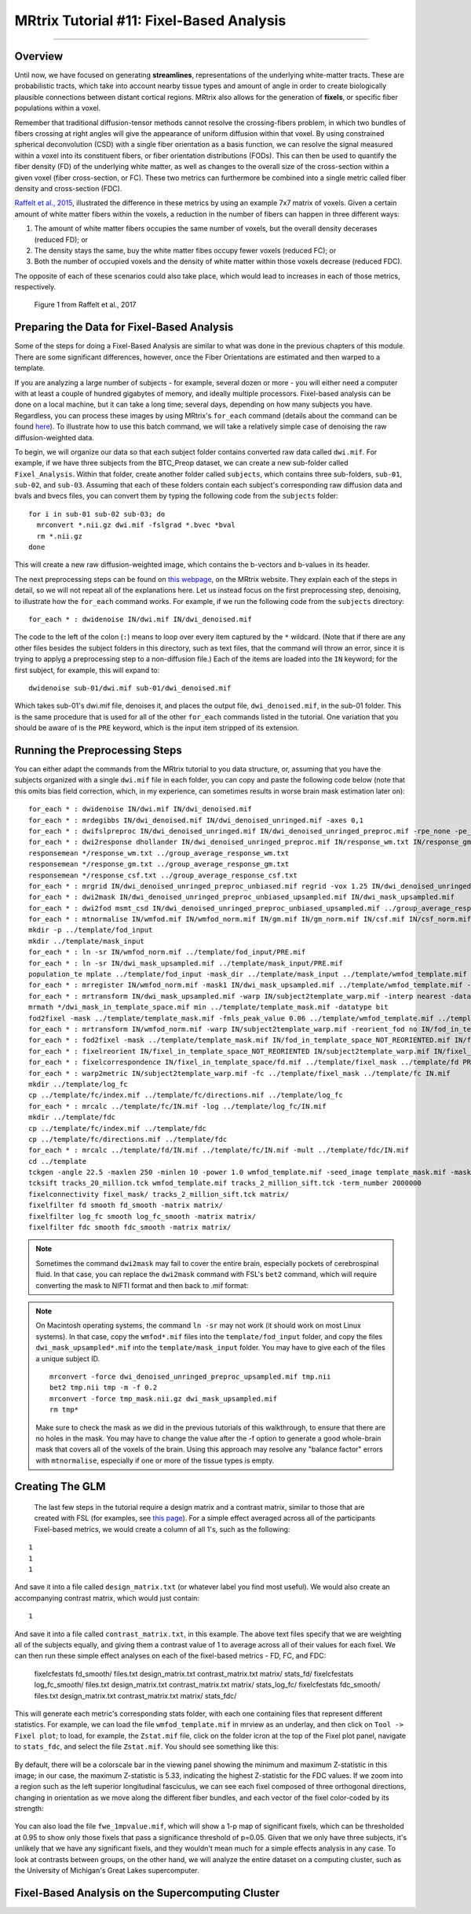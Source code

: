 .. _MRtrix_11_FixelBasedAnalysis:


=========================================
MRtrix Tutorial #11: Fixel-Based Analysis
=========================================

--------------

Overview
********

Until now, we have focused on generating **streamlines**, representations of the underlying white-matter tracts. These are probabilistic tracts, which take into account nearby tissue types and amount of angle in order to create biologically plausible connections between distant cortical regions. MRtrix also allows for the generation of **fixels**, or specific fiber populations within a voxel.

Remember that traditional diffusion-tensor methods cannot resolve the crossing-fibers problem, in which two bundles of fibers crossing at right angles will give the appearance of uniform diffusion within that voxel. By using constrained spherical deconvolution (CSD) with a single fiber orientation as a basis function, we can resolve the signal measured within a voxel into its constituent fibers, or fiber orientation distributions (FODs). This can then be used to quantify the fiber density (FD) of the underlying white matter, as well as changes to the overall size of the cross-section within a given voxel (fiber cross-section, or FC). These two metrics can furthermore be combined into a single metric called fiber density and cross-section (FDC).

`Raffelt et al., 2015 <https://www.sciencedirect.com/science/article/pii/S1053811916304943#f0015>`__, illustrated the difference in these metrics by using an example 7x7 matrix of voxels. Given a certain amount of white matter fibers within the voxels, a reduction in the number of fibers can happen in three different ways:

1. The amount of white matter fibers occupies the same number of voxels, but the overall density decerases (reduced FD); or
2. The density stays the same, buy the white matter fibes occupy fewer voxels (reduced FC); or
3. Both the number of occupied voxels and the density of white matter within those voxels decrease (reduced FDC).

The opposite of each of these scenarios could also take place, which would lead to increases in each of those metrics, respectively.

.. figure:: 11_Raffelt_2017_Fig1.jpg

  Figure 1 from Raffelt et al., 2017


Preparing the Data for Fixel-Based Analysis
*******************************************

Some of the steps for doing a Fixel-Based Analysis are similar to what was done in the previous chapters of this module. There are some significant differences, however, once the Fiber Orientations are estimated and then warped to a template.

If you are analyzing a large number of subjects - for example, several dozen or more - you will either need a computer with at least a couple of hundred gigabytes of memory, and ideally multiple processors. Fixel-based analysis can be done on a local machine, but it can take a long time; several days, depending on how many subjects you have. Regardless, you can process these images by using MRtrix's ``for_each`` command (details about the command can be found `here <https://mrtrix.readthedocs.io/en/dev/reference/commands/for_each.html>`__). To illustrate how to use this batch command, we will take a relatively simple case of denoising the raw diffusion-weighted data.

To begin, we will organize our data so that each subject folder contains converted raw data called ``dwi.mif``. For example, if we have three subjects from the BTC_Preop dataset, we can create a new sub-folder called ``Fixel_Analysis``. Within that folder, create another folder called ``subjects``, which contains three sub-folders, ``sub-01``, ``sub-02``, and ``sub-03``. Assuming that each of these folders contain each subject's corresponding raw diffusion data and bvals and bvecs files, you can convert them by typing the following code from the ``subjects`` folder:

::

  for i in sub-01 sub-02 sub-03; do
    mrconvert *.nii.gz dwi.mif -fslgrad *.bvec *bval
    rm *.nii.gz
  done
  
This will create a new raw diffusion-weighted image, which contains the b-vectors and b-values in its header.

The next preprocessing steps can be found on `this webpage <https://mrtrix.readthedocs.io/en/latest/fixel_based_analysis/mt_fibre_density_cross-section.html>`__, on the MRtrix website. They explain each of the steps in detail, so we will not repeat all of the explanations here. Let us instead focus on the first preprocessing step, denoising, to illustrate how the ``for_each`` command works. For example, if we run the following code from the ``subjects`` directory:

::
  
  for_each * : dwidenoise IN/dwi.mif IN/dwi_denoised.mif
  
The code to the left of the colon (``:``) means to loop over every item captured by the ``*`` wildcard. (Note that if there are any other files besides the subject folders in this directory, such as text files, that the command will throw an error, since it is trying to applyg a preprocessing step to a non-diffusion file.) Each of the items are loaded into the ``IN`` keyword; for the first subject, for example, this will expand to:

::

  dwidenoise sub-01/dwi.mif sub-01/dwi_denoised.mif
  
  
Which takes sub-01's dwi.mif file, denoises it, and places the output file, ``dwi_denoised.mif``, in the sub-01 folder. This is the same procedure that is used for all of the other ``for_each`` commands listed in the tutorial. One variation that you should be aware of is the ``PRE`` keyword, which is the input item stripped of its extension.


Running the Preprocessing Steps
*******************************

You can either adapt the commands from the MRtrix tutorial to you data structure, or, assuming that you have the subjects organized with a single ``dwi.mif`` file in each folder, you can copy and paste the following code below (note that this omits bias field correction, which, in my experience, can sometimes results in worse brain mask estimation later on):

::

  for_each * : dwidenoise IN/dwi.mif IN/dwi_denoised.mif
  for_each * : mrdegibbs IN/dwi_denoised.mif IN/dwi_denoised_unringed.mif -axes 0,1
  for_each * : dwifslpreproc IN/dwi_denoised_unringed.mif IN/dwi_denoised_unringed_preproc.mif -rpe_none -pe_dir AP
  for_each * : dwi2response dhollander IN/dwi_denoised_unringed_preproc.mif IN/response_wm.txt IN/response_gm.txt IN/response_csf.txt
  responsemean */response_wm.txt ../group_average_response_wm.txt
  responsemean */response_gm.txt ../group_average_response_gm.txt
  responsemean */response_csf.txt ../group_average_response_csf.txt
  for_each * : mrgrid IN/dwi_denoised_unringed_preproc_unbiased.mif regrid -vox 1.25 IN/dwi_denoised_unringed_preproc_unbiased_upsampled.mif
  for_each * : dwi2mask IN/dwi_denoised_unringed_preproc_unbiased_upsampled.mif IN/dwi_mask_upsampled.mif
  for_each * : dwi2fod msmt_csd IN/dwi_denoised_unringed_preproc_unbiased_upsampled.mif ../group_average_response_wm.txt IN/wmfod.mif ../group_average_response_gm.txt IN/gm.mif  ../group_average_response_csf.txt IN/csf.mif -mask IN/dwi_mask_upsampled.mif
  for_each * : mtnormalise IN/wmfod.mif IN/wmfod_norm.mif IN/gm.mif IN/gm_norm.mif IN/csf.mif IN/csf_norm.mif -mask IN/dwi_mask_upsampled.mif
  mkdir -p ../template/fod_input
  mkdir ../template/mask_input
  for_each * : ln -sr IN/wmfod_norm.mif ../template/fod_input/PRE.mif
  for_each * : ln -sr IN/dwi_mask_upsampled.mif ../template/mask_input/PRE.mif
  population_te mplate ../template/fod_input -mask_dir ../template/mask_input ../template/wmfod_template.mif -voxel_size 1.25
  for_each * : mrregister IN/wmfod_norm.mif -mask1 IN/dwi_mask_upsampled.mif ../template/wmfod_template.mif -nl_warp IN/subject2template_warp.mif IN/template2subject_warp.mif
  for_each * : mrtransform IN/dwi_mask_upsampled.mif -warp IN/subject2template_warp.mif -interp nearest -datatype bit IN/dwi_mask_in_template_space.mif
  mrmath */dwi_mask_in_template_space.mif min ../template/template_mask.mif -datatype bit
  fod2fixel -mask ../template/template_mask.mif -fmls_peak_value 0.06 ../template/wmfod_template.mif ../template/fixel_mask
  for_each * : mrtransform IN/wmfod_norm.mif -warp IN/subject2template_warp.mif -reorient_fod no IN/fod_in_template_space_NOT_REORIENTED.mif
  for_each * : fod2fixel -mask ../template/template_mask.mif IN/fod_in_template_space_NOT_REORIENTED.mif IN/fixel_in_template_space_NOT_REORIENTED -afd fd.mif
  for_each * : fixelreorient IN/fixel_in_template_space_NOT_REORIENTED IN/subject2template_warp.mif IN/fixel_in_template_space
  for_each * : fixelcorrespondence IN/fixel_in_template_space/fd.mif ../template/fixel_mask ../template/fd PRE.mif
  for_each * : warp2metric IN/subject2template_warp.mif -fc ../template/fixel_mask ../template/fc IN.mif
  mkdir ../template/log_fc
  cp ../template/fc/index.mif ../template/fc/directions.mif ../template/log_fc
  for_each * : mrcalc ../template/fc/IN.mif -log ../template/log_fc/IN.mif
  mkdir ../template/fdc
  cp ../template/fc/index.mif ../template/fdc
  cp ../template/fc/directions.mif ../template/fdc
  for_each * : mrcalc ../template/fd/IN.mif ../template/fc/IN.mif -mult ../template/fdc/IN.mif
  cd ../template
  tckgen -angle 22.5 -maxlen 250 -minlen 10 -power 1.0 wmfod_template.mif -seed_image template_mask.mif -mask template_mask.mif -select 20000000 -cutoff 0.06 tracks_20_million.tck
  tcksift tracks_20_million.tck wmfod_template.mif tracks_2_million_sift.tck -term_number 2000000
  fixelconnectivity fixel_mask/ tracks_2_million_sift.tck matrix/
  fixelfilter fd smooth fd_smooth -matrix matrix/
  fixelfilter log_fc smooth log_fc_smooth -matrix matrix/
  fixelfilter fdc smooth fdc_smooth -matrix matrix/

.. note::

  Sometimes the command ``dwi2mask`` may fail to cover the entire brain, especially pockets of cerebrospinal fluid. In that case, you can replace the ``dwi2mask`` command with FSL's ``bet2`` command, which will require converting the mask to NIFTI format and then back to .mif format:
  
.. note::

  On Macintosh operating systems, the command ``ln -sr`` may not work (it should work on most Linux systems). In that case, copy the ``wmfod*.mif`` files into the ``template/fod_input`` folder, and copy the files ``dwi_mask_upsampled*.mif`` into the ``template/mask_input`` folder. You may have to give each of the files a unique subject ID.
  
  ::
  
    mrconvert -force dwi_denoised_unringed_preproc_upsampled.mif tmp.nii
    bet2 tmp.nii tmp -m -f 0.2
    mrconvert -force tmp_mask.nii.gz dwi_mask_upsampled.mif
    rm tmp*
    
  Make sure to check the mask as we did in the previous tutorials of this walkthrough, to ensure that there are no holes in the mask. You may have to change the value after the -f option to generate a good whole-brain mask that covers all of the voxels of the brain. Using this approach may resolve any "balance factor" errors with ``mtnormalise``, especially if one or more of the tissue types is empty.

Creating The GLM
****************

  The last few steps in the tutorial require a design matrix and a contrast matrix, similar to those that are created with FSL (for examples, see `this page <https://fsl.fmrib.ox.ac.uk/fsl/fslwiki/GLM>`__). For a simple effect averaged across all of the participants Fixel-based metrics, we would create a column of all 1's, such as the following:
  
::

  1
  1
  1

And save it into a file called ``design_matrix.txt`` (or whatever label you find most useful). We would also create an accompanying contrast matrix, which would just contain:

::

  1
  
And save it into a file called ``contrast_matrix.txt``, in this example. The above text files specify that we are weighting all of the subjects equally, and giving them a contrast value of 1 to average across all of their values for each fixel. We can then run these simple effect analyses on each of the fixel-based metrics - FD, FC, and FDC:


  fixelcfestats fd_smooth/ files.txt design_matrix.txt contrast_matrix.txt matrix/ stats_fd/
  fixelcfestats log_fc_smooth/ files.txt design_matrix.txt contrast_matrix.txt matrix/ stats_log_fc/
  fixelcfestats fdc_smooth/ files.txt design_matrix.txt contrast_matrix.txt matrix/ stats_fdc/
  
This will generate each metric's corresponding stats folder, with each one containing files that represent different statistics. For example, we can load the file ``wmfod_template.mif`` in mrview as an underlay, and then click on ``Tool -> Fixel plot``; to load, for example, the ``Zstat.mif`` file, click on the folder icron at the top of the Fixel plot panel, navigate to ``stats_fdc``, and select the file ``Zstat.mif``. You should see something like this:

.. figure:: 11_Zstat_FDC_Example.png

By default, there will be a colorscale bar in the viewing panel showing the minimum and maximum Z-statistic in this image; in our case, the maximum Z-statistic is 5.33, indicating the highest Z-statistic for the FDC values. If we zoom into a region such as the left superior longitudinal fasciculus, we can see each fixel composed of three orthogonal directions, changing in orientation as we move along the different fiber bundles, and each vector of the fixel color-coded by its strength:

.. figure:: 11_FDC_Directions.png

You can also load the file ``fwe_1mpvalue.mif``, which will show a 1-p map of significant fixels, which can be thresholded at 0.95 to show only those fixels that pass a significance threshold of p=0.05. Given that we only have three subjects, it's unlikely that we have any significant fixels, and they wouldn't mean much for a simple effects analysis in any case. To look at contrasts between groups, on the other hand, we will analyze the entire dataset on a computing cluster, such as the University of Michigan's Great Lakes supercomputer.


Fixel-Based Analysis on the Supercomputing Cluster
**************************************************

